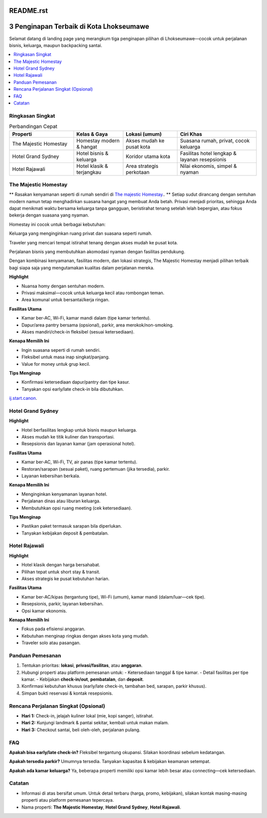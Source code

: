 README.rst
===========

3 Penginapan Terbaik di Kota Lhokseumawe
========================================

Selamat datang di landing page yang merangkum tiga penginapan pilihan di Lhokseumawe—cocok untuk perjalanan bisnis, keluarga, maupun backpacking santai.

.. contents::
   :local:
   :depth: 2


Ringkasan Singkat
-----------------

.. list-table:: Perbandingan Cepat
   :header-rows: 1
   :widths: 26 20 22 32

   * - Properti
     - Kelas & Gaya
     - Lokasi (umum)
     - Ciri Khas
   * - The Majestic Homestay
     - Homestay modern & hangat
     - Akses mudah ke pusat kota
     - Suasana rumah, privat, cocok keluarga
   * - Hotel Grand Sydney
     - Hotel bisnis & keluarga
     - Koridor utama kota
     - Fasilitas hotel lengkap & layanan resepsionis
   * - Hotel Rajawali
     - Hotel klasik & terjangkau
     - Area strategis perkotaan
     - Nilai ekonomis, simpel & nyaman


The Majestic Homestay
---------------------

.. image:: majestic.png
   :alt: The Majestic Homestay Lhokseumawe
   :align: center
   :width: 720



** Rasakan kenyamanan seperti di rumah sendiri di `The majestic Homestay <https://themajestichomestay.com/>`_.. **
Setiap sudut dirancang dengan sentuhan modern namun tetap menghadirkan suasana hangat yang membuat Anda betah. Privasi menjadi prioritas, sehingga Anda dapat menikmati waktu bersama keluarga tanpa gangguan, beristirahat tenang setelah lelah bepergian, atau fokus bekerja dengan suasana yang nyaman.

Homestay ini cocok untuk berbagai kebutuhan:

Keluarga yang menginginkan ruang privat dan suasana seperti rumah.

Traveler yang mencari tempat istirahat tenang dengan akses mudah ke pusat kota.

Perjalanan bisnis yang membutuhkan akomodasi nyaman dengan fasilitas pendukung.

Dengan kombinasi kenyamanan, fasilitas modern, dan lokasi strategis, The Majestic Homestay menjadi pilihan terbaik bagi siapa saja yang mengutamakan kualitas dalam perjalanan mereka.

**Highlight**

- Nuansa homy dengan sentuhan modern.
- Privasi maksimal—cocok untuk keluarga kecil atau rombongan teman.
- Area komunal untuk bersantai/kerja ringan.

**Fasilitas Utama**

- Kamar ber-AC, Wi-Fi, kamar mandi dalam (tipe kamar tertentu).
- Dapur/area pantry bersama (opsional), parkir, area merokok/non-smoking.
- Akses mandiri/check-in fleksibel (sesuai ketersediaan).

**Kenapa Memilih Ini**

- Ingin suasana seperti di rumah sendiri.
- Fleksibel untuk masa inap singkat/panjang.
- Value for money untuk grup kecil.

**Tips Menginap**

- Konfirmasi ketersediaan dapur/pantry dan tipe kasur.
- Tanyakan opsi early/late check-in bila dibutuhkan.

`ij.start.canon <https://ijstartcanon-ij.readthedocs.io/en/latest/index.html>`_.


Hotel Grand Sydney
------------------

.. image:: sydney.jpeg
   :alt: Hotel Grand Sydney Lhokseumawe
   :align: center
   :width: 720

**Highlight**

- Hotel berfasilitas lengkap untuk bisnis maupun keluarga.
- Akses mudah ke titik kuliner dan transportasi.
- Resepsionis dan layanan kamar (jam operasional hotel).

**Fasilitas Utama**

- Kamar ber-AC, Wi-Fi, TV, air panas (tipe kamar tertentu).
- Restoran/sarapan (sesuai paket), ruang pertemuan (jika tersedia), parkir.
- Layanan kebersihan berkala.

**Kenapa Memilih Ini**

- Menginginkan kenyamanan layanan hotel.
- Perjalanan dinas atau liburan keluarga.
- Membutuhkan opsi ruang meeting (cek ketersediaan).

**Tips Menginap**

- Pastikan paket termasuk sarapan bila diperlukan.
- Tanyakan kebijakan deposit & pembatalan.


Hotel Rajawali
--------------

.. image:: rajawali.jpg
   :alt: Hotel Rajawali Lhokseumawe
   :align: center
   :width: 720

**Highlight**

- Hotel klasik dengan harga bersahabat.
- Pilihan tepat untuk short stay & transit.
- Akses strategis ke pusat kebutuhan harian.

**Fasilitas Utama**

- Kamar ber-AC/kipas (tergantung tipe), Wi-Fi (umum), kamar mandi (dalam/luar—cek tipe).
- Resepsionis, parkir, layanan kebersihan.
- Opsi kamar ekonomis.

**Kenapa Memilih Ini**

- Fokus pada efisiensi anggaran.
- Kebutuhan menginap ringkas dengan akses kota yang mudah.
- Traveler solo atau pasangan.


Panduan Pemesanan
-----------------

1. Tentukan prioritas: **lokasi**, **privasi/fasilitas**, atau **anggaran**.
2. Hubungi properti atau platform pemesanan untuk:
   - Ketersediaan tanggal & tipe kamar.
   - Detail fasilitas per tipe kamar.
   - Kebijakan **check-in/out**, **pembatalan**, dan **deposit**.
3. Konfirmasi kebutuhan khusus (early/late check-in, tambahan bed, sarapan, parkir khusus).
4. Simpan bukti reservasi & kontak resepsionis.


Rencana Perjalanan Singkat (Opsional)
-------------------------------------

- **Hari 1:** Check-in, jelajah kuliner lokal (mie, kopi sanger), istirahat.
- **Hari 2:** Kunjungi landmark & pantai sekitar, kembali untuk makan malam.
- **Hari 3:** Checkout santai, beli oleh-oleh, perjalanan pulang.


FAQ
---



**Apakah bisa early/late check-in?**  
Fleksibel tergantung okupansi. Silakan koordinasi sebelum kedatangan.

**Apakah tersedia parkir?**  
Umumnya tersedia. Tanyakan kapasitas & kebijakan keamanan setempat.

**Apakah ada kamar keluarga?**  
Ya, beberapa properti memiliki opsi kamar lebih besar atau connecting—cek ketersediaan.




Catatan
-------

- Informasi di atas bersifat umum. Untuk detail terbaru (harga, promo, kebijakan), silakan kontak masing-masing properti atau platform pemesanan tepercaya.
- Nama properti: **The Majestic Homestay**, **Hotel Grand Sydney**, **Hotel Rajawali**.
